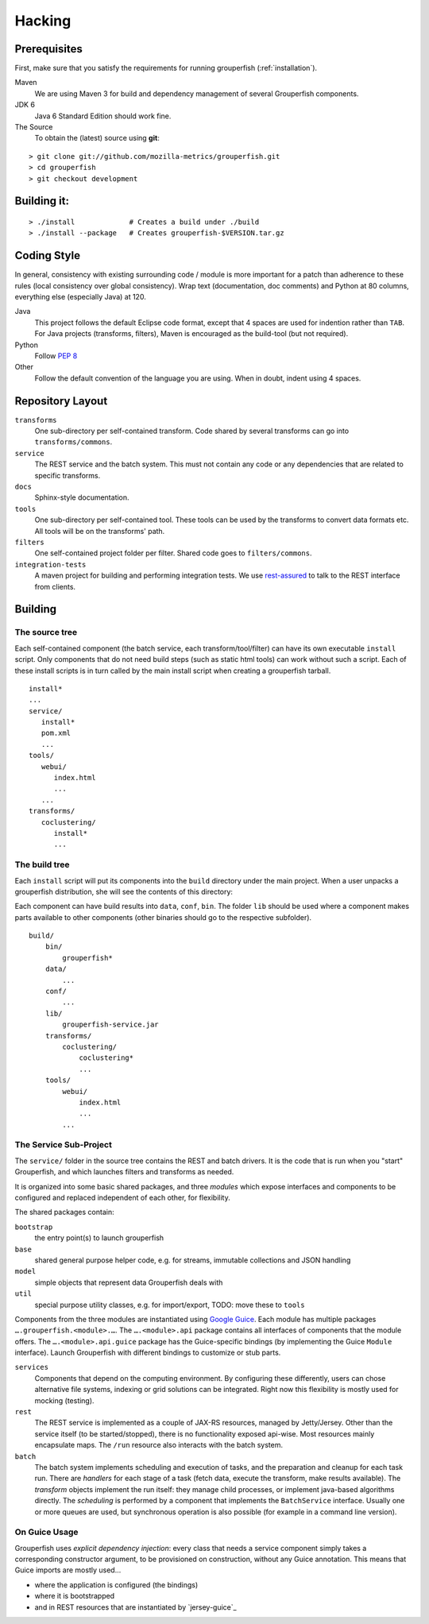 .. _hacking:

========
Hacking
========


Prerequisites
-------------

First, make sure that you satisfy the requirements for running grouperfish
(:ref:`installation`).

Maven
    We are using Maven 3 for build and dependency management of several
    Grouperfish components.

JDK 6
    Java 6 Standard Edition should work fine.

The Source
    To obtain the (latest) source using **git**:

::

        > git clone git://github.com/mozilla-metrics/grouperfish.git
        > cd grouperfish
        > git checkout development


Building it:
------------

::

    > ./install             # Creates a build under ./build
    > ./install --package   # Creates grouperfish-$VERSION.tar.gz


Coding Style
------------

In general, consistency with existing surrounding code / module is more
important for a patch than adherence to these rules (local consistency over
global consistency).
Wrap text (documentation, doc comments) and Python at 80 columns, everything
else (especially Java) at 120.

Java
    This project follows the default Eclipse code format, except that 4 spaces
    are used for indention rather than ``TAB``.
    For Java projects (transforms, filters), Maven is encouraged as the
    build-tool (but not required).

Python
    Follow `PEP 8`_

    .. _`PEP 8`: http://www.python.org/dev/peps/pep-0008/

Other
    Follow the default convention of the language you are using.
    When in doubt, indent using 4 spaces.



Repository Layout
-----------------

``transforms``
    One sub-directory per self-contained transform.
    Code shared by several transforms can go into ``transforms/commons``.

``service``
    The REST service and the batch system.
    This must not contain any code or any dependencies that are related to
    specific transforms.

``docs``
    Sphinx-style documentation.

``tools``
    One sub-directory per self-contained tool. These tools can be used by the
    transforms to convert data formats etc. All tools will be on the
    transforms' path.

``filters``
    One self-contained project folder per filter.
    Shared code goes to ``filters/commons``.

``integration-tests``
   A maven project for building and performing integration tests.
   We use `rest-assured`_ to talk to the REST interface from clients.

   .. _`rest-assured`: http://code.google.com/p/rest-assured/


Building
--------

The source tree
^^^^^^^^^^^^^^^

Each self-contained component (the batch service, each transform/tool/filter)
can have its own executable ``install`` script. Only components that do not
need build steps (such as static html tools) can work without such a script.
Each of these install scripts is in turn called by the main install script
when creating a grouperfish tarball.

::

    install*
    ...
    service/
       install*
       pom.xml
       ...
    tools/
       webui/
          index.html
          ...
       ...
    transforms/
       coclustering/
          install*
          ...


The build tree
^^^^^^^^^^^^^^

Each ``install`` script will put its components into the ``build`` directory
under the main project. When a user unpacks a grouperfish distribution, she
will see the contents of this directory:

Each component can have build results into ``data``, ``conf``, ``bin``. The
folder ``lib`` should be used where a component makes parts available to other
components (other binaries should go to the respective subfolder).

::

    build/
        bin/
            grouperfish*
        data/
            ...
        conf/
            ...
        lib/
            grouperfish-service.jar
        transforms/
            coclustering/
                coclustering*
                ...
        tools/
            webui/
                index.html
                ...
            ...


The Service Sub-Project
^^^^^^^^^^^^^^^^^^^^^^^

The ``service/`` folder in the source tree contains the REST and batch
drivers. It is the code that is run when you "start" Grouperfish, and which
launches filters and transforms as needed.

It is organized into some basic shared packages, and three *modules* which
expose interfaces and components to be configured and replaced independent of
each other, for flexibility.

The shared packages contain:

``bootstrap``
    the entry point(s) to launch grouperfish

``base``
    shared general purpose helper code, e.g. for streams, immutable
    collections and JSON handling

``model``
    simple objects that represent data Grouperfish deals with

``util``
    special purpose utility classes, e.g. for import/export,
    TODO: move these to ``tools``

Components from the three modules are instantiated using `Google Guice`_.
Each module has multiple packages ``….grouperfish.<module>.…``.
The ``….<module>.api`` package contains all interfaces of components that the
module offers. The ``….<module>.api.guice`` package has the Guice-specific
bindings (by implementing the Guice ``Module`` interface).
Launch Grouperfish with different bindings to customize or stub parts.

.. _`Google Guice`: http://code.google.com/p/google-guice/


``services``
    Components that depend on the computing environment. By configuring these
    differently, users can chose alternative file systems, indexing or grid
    solutions can be integrated.
    Right now this flexibility is mostly used for mocking (testing).

``rest``
    The REST service is implemented as a couple of JAX-RS resources, managed
    by Jetty/Jersey. Other than the service itself (to be started/stopped),
    there is no functionality exposed api-wise.
    Most resources mainly encapsulate maps. The ``/run`` resource also
    interacts with the batch system.

``batch``
    The batch system implements scheduling and execution of tasks, and the
    preparation and cleanup for each task run.
    There are *handlers* for each stage of a task (fetch data, execute the
    transform, make results available). The *transform* objects implement the
    run itself: they manage child processes, or implement java-based
    algorithms directly.
    The *scheduling* is performed by a component that implements the
    ``BatchService`` interface. Usually one or more queues are used, but
    synchronous operation is also possible (for example in a command line
    version).


On Guice Usage
^^^^^^^^^^^^^^

Grouperfish uses *explicit dependency injection*: every class that needs a
service component simply takes a corresponding constructor argument, to be
provisioned on construction, without any Guice annotation. This means that
Guice imports are mostly used...

* where the application is configured (the bindings)

* where it is bootstrapped

* and in REST resources that are instantiated by `jersey-guice`_
